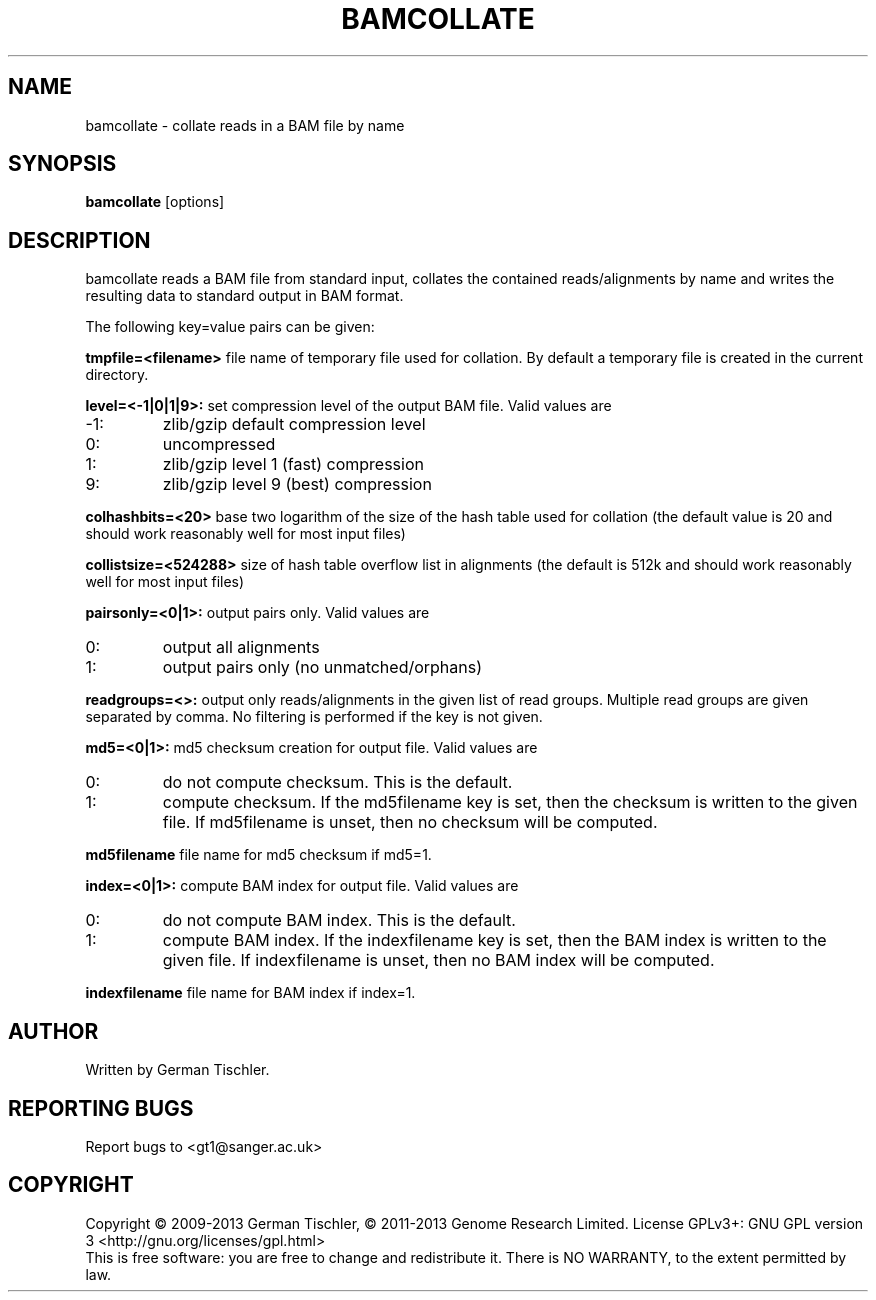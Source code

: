 .TH BAMCOLLATE 1 "July 2013" BIOBAMBAM
.SH NAME
bamcollate - collate reads in a BAM file by name
.SH SYNOPSIS
.PP
.B bamcollate
[options]
.SH DESCRIPTION
bamcollate reads a BAM file from standard input, collates the contained
reads/alignments by name and writes the resulting data to standard output in BAM format.
.PP
The following key=value pairs can be given:
.PP
.B tmpfile=<filename>
file name of temporary file used for collation. By default a temporary file
is created in the current directory.
.PP
.B level=<-1|0|1|9>:
set compression level of the output BAM file. Valid
values are
.IP -1:
zlib/gzip default compression level
.IP 0:
uncompressed
.IP 1:
zlib/gzip level 1 (fast) compression
.IP 9:
zlib/gzip level 9 (best) compression
.PP
.B colhashbits=<20>
base two logarithm of the size of the hash table used for collation (the
default value is 20 and should work reasonably well for most input files)
.PP
.B collistsize=<524288>
size of hash table overflow list in alignments (the default is 512k and should
work reasonably well for most input files)
.PP
.B pairsonly=<0|1>:
output pairs only. Valid values are
.IP 0:
output all alignments
.IP 1:
output pairs only (no unmatched/orphans)
.PP
.B readgroups=<>:
output only reads/alignments in the given list of read groups. Multiple
read groups are given separated by comma. No filtering is performed if the
key is not given.
.PP
.B md5=<0|1>:
md5 checksum creation for output file. Valid values are
.IP 0:
do not compute checksum. This is the default.
.IP 1:
compute checksum. If the md5filename key is set, then the checksum is
written to the given file. If md5filename is unset, then no checksum will be computed.
.PP
.B md5filename
file name for md5 checksum if md5=1.
.PP
.B index=<0|1>:
compute BAM index for output file. Valid values are
.IP 0:
do not compute BAM index. This is the default.
.IP 1:
compute BAM index. If the indexfilename key is set, then the BAM index is
written to the given file. If indexfilename is unset, then no BAM index will be computed.
.PP
.B indexfilename
file name for BAM index if index=1.
.SH AUTHOR
Written by German Tischler.
.SH "REPORTING BUGS"
Report bugs to <gt1@sanger.ac.uk>
.SH COPYRIGHT
Copyright \(co 2009-2013 German Tischler, \(co 2011-2013 Genome Research Limited.
License GPLv3+: GNU GPL version 3 <http://gnu.org/licenses/gpl.html>
.br
This is free software: you are free to change and redistribute it.
There is NO WARRANTY, to the extent permitted by law.
